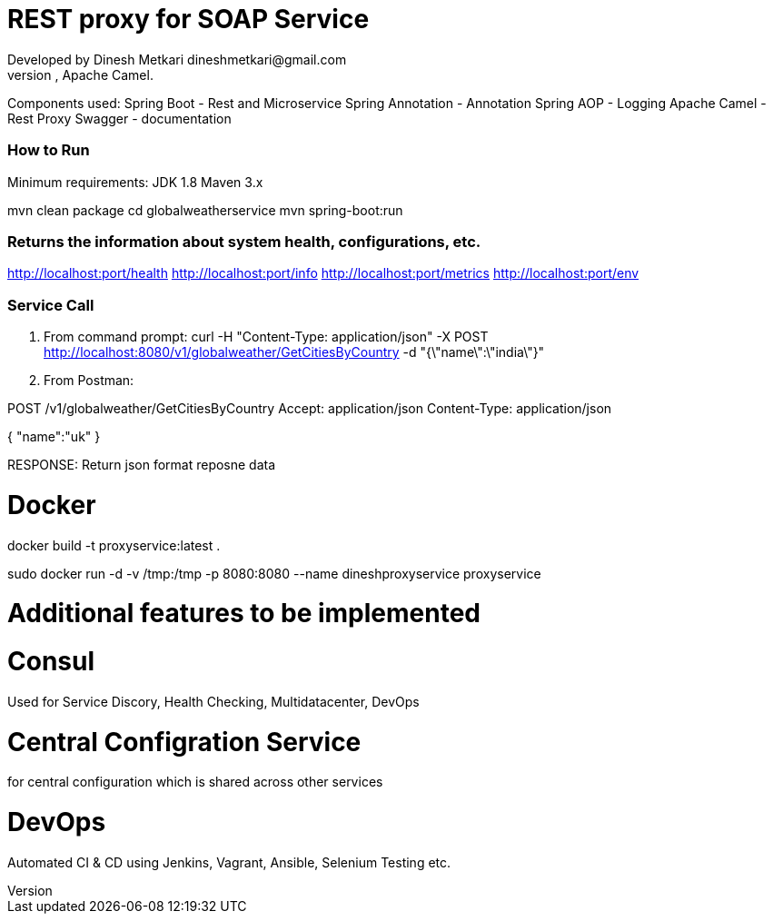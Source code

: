 # REST proxy for SOAP Service
Developed by Dinesh Metkari dineshmetkari@gmail.com
This service is designed using Spring Rest Microservices, Apache Camel.
Components used:
Spring Boot - Rest and Microservice 
Spring Annotation - Annotation
Spring AOP - Logging
Apache Camel - Rest Proxy
Swagger - documentation

### How to Run 

Minimum requirements:
JDK 1.8
Maven 3.x

mvn clean package 
cd globalweatherservice
mvn spring-boot:run 



### Returns the  information about system health, configurations, etc.
http://localhost:port/health
http://localhost:port/info
http://localhost:port/metrics
http://localhost:port/env

### Service Call 
1. From command prompt:
curl -H "Content-Type: application/json" -X POST http://localhost:8080/v1/globalweather/GetCitiesByCountry -d "{\"name\":\"india\"}"

2. From Postman:

POST /v1/globalweather/GetCitiesByCountry
Accept: application/json
Content-Type: application/json

{
    "name":"uk"
 }

RESPONSE: 
Return json format reposne data


# Docker

docker build -t proxyservice:latest .

sudo docker run -d -v /tmp:/tmp -p 8080:8080  --name dineshproxyservice proxyservice





# Additional features to be implemented

# Consul
Used for
Service Discory, Health Checking, Multidatacenter, DevOps

# Central Configration Service
for central configuration which is shared across other services

# DevOps
Automated CI & CD using Jenkins, Vagrant, Ansible, Selenium Testing etc.





